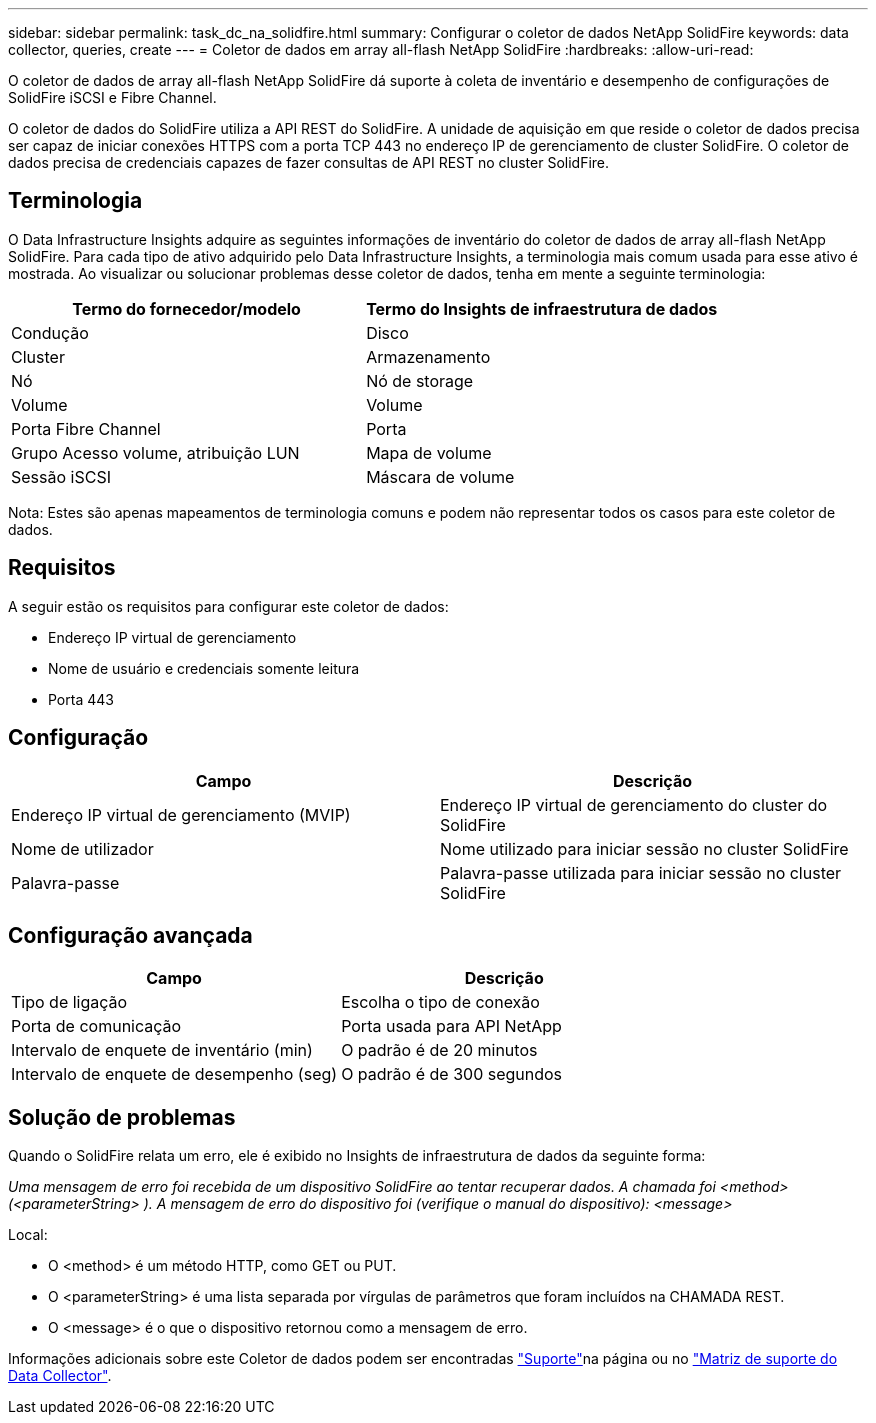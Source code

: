 ---
sidebar: sidebar 
permalink: task_dc_na_solidfire.html 
summary: Configurar o coletor de dados NetApp SolidFire 
keywords: data collector, queries, create 
---
= Coletor de dados em array all-flash NetApp SolidFire
:hardbreaks:
:allow-uri-read: 


[role="lead"]
O coletor de dados de array all-flash NetApp SolidFire dá suporte à coleta de inventário e desempenho de configurações de SolidFire iSCSI e Fibre Channel.

O coletor de dados do SolidFire utiliza a API REST do SolidFire. A unidade de aquisição em que reside o coletor de dados precisa ser capaz de iniciar conexões HTTPS com a porta TCP 443 no endereço IP de gerenciamento de cluster SolidFire. O coletor de dados precisa de credenciais capazes de fazer consultas de API REST no cluster SolidFire.



== Terminologia

O Data Infrastructure Insights adquire as seguintes informações de inventário do coletor de dados de array all-flash NetApp SolidFire. Para cada tipo de ativo adquirido pelo Data Infrastructure Insights, a terminologia mais comum usada para esse ativo é mostrada. Ao visualizar ou solucionar problemas desse coletor de dados, tenha em mente a seguinte terminologia:

[cols="2*"]
|===
| Termo do fornecedor/modelo | Termo do Insights de infraestrutura de dados 


| Condução | Disco 


| Cluster | Armazenamento 


| Nó | Nó de storage 


| Volume | Volume 


| Porta Fibre Channel | Porta 


| Grupo Acesso volume, atribuição LUN | Mapa de volume 


| Sessão iSCSI | Máscara de volume 
|===
Nota: Estes são apenas mapeamentos de terminologia comuns e podem não representar todos os casos para este coletor de dados.



== Requisitos

A seguir estão os requisitos para configurar este coletor de dados:

* Endereço IP virtual de gerenciamento
* Nome de usuário e credenciais somente leitura
* Porta 443




== Configuração

[cols="2*"]
|===
| Campo | Descrição 


| Endereço IP virtual de gerenciamento (MVIP) | Endereço IP virtual de gerenciamento do cluster do SolidFire 


| Nome de utilizador | Nome utilizado para iniciar sessão no cluster SolidFire 


| Palavra-passe | Palavra-passe utilizada para iniciar sessão no cluster SolidFire 
|===


== Configuração avançada

[cols="2*"]
|===
| Campo | Descrição 


| Tipo de ligação | Escolha o tipo de conexão 


| Porta de comunicação | Porta usada para API NetApp 


| Intervalo de enquete de inventário (min) | O padrão é de 20 minutos 


| Intervalo de enquete de desempenho (seg) | O padrão é de 300 segundos 
|===


== Solução de problemas

Quando o SolidFire relata um erro, ele é exibido no Insights de infraestrutura de dados da seguinte forma:

_Uma mensagem de erro foi recebida de um dispositivo SolidFire ao tentar recuperar dados. A chamada foi <method> (<parameterString> ). A mensagem de erro do dispositivo foi (verifique o manual do dispositivo): <message>_

Local:

* O <method> é um método HTTP, como GET ou PUT.
* O <parameterString> é uma lista separada por vírgulas de parâmetros que foram incluídos na CHAMADA REST.
* O <message> é o que o dispositivo retornou como a mensagem de erro.


Informações adicionais sobre este Coletor de dados podem ser encontradas link:concept_requesting_support.html["Suporte"]na página ou no link:reference_data_collector_support_matrix.html["Matriz de suporte do Data Collector"].
